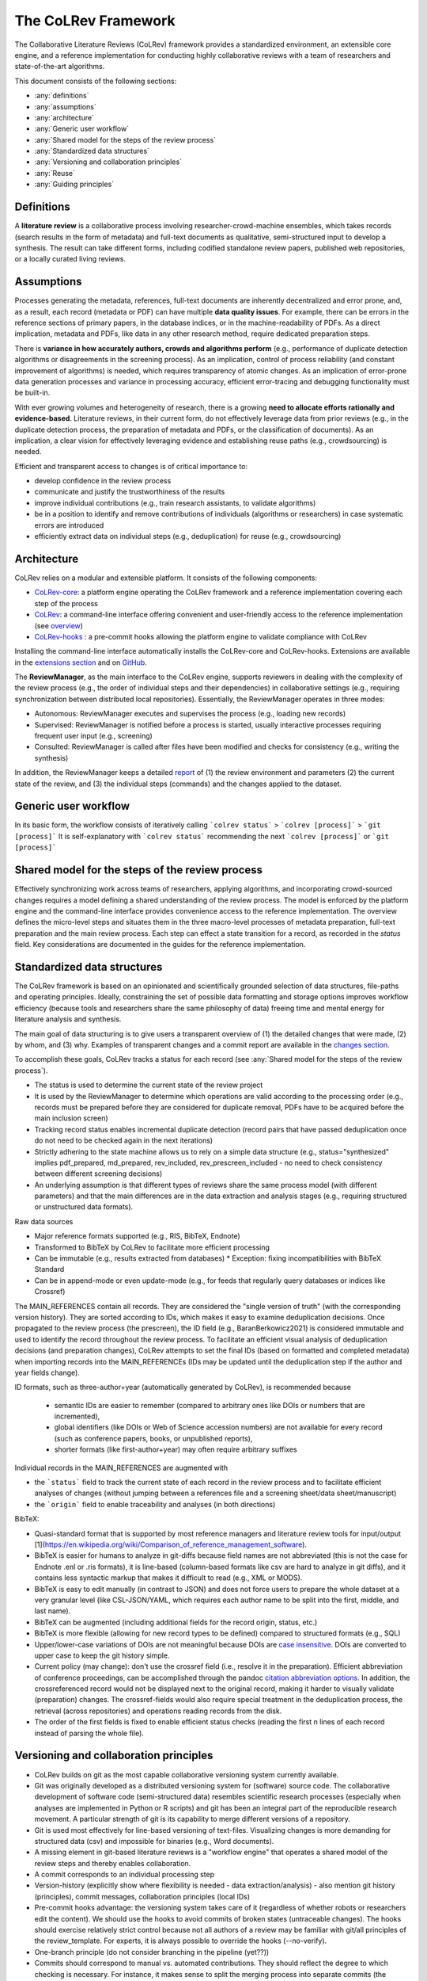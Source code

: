 
The CoLRev Framework
====================================

The Collaborative Literature Reviews (CoLRev) framework provides a standardized environment, an extensible core engine, and a reference implementation for conducting highly collaborative reviews with a team of researchers and state-of-the-art algorithms.

This document consists of the following sections:

- :any:`definitions`
- :any:`assumptions`
- :any:`architecture`
- :any:`Generic user workflow`
- :any:`Shared model for the steps of the review process`
- :any:`Standardized data structures`
- :any:`Versioning and collaboration principles`
- :any:`Reuse`
- :any:`Guiding principles`

.. _definitions:

Definitions
---------------

A **literature review** is a collaborative process involving researcher-crowd-machine ensembles, which takes records (search results in the form of metadata) and full-text documents as qualitative, semi-structured input to develop a synthesis. The result can take different forms, including codified standalone review papers, published web repositories, or a locally curated living reviews.

.. _assumptions:

Assumptions
------------

Processes generating the metadata, references, full-text documents are inherently decentralized and error prone, and, as a result, each record (metadata or PDF) can have multiple **data quality issues**.
For example, there can be errors in the reference sections of primary papers, in the database indices, or in the machine-readability of PDFs.
As a direct implication, metadata and PDFs, like data in any other research method, require dedicated preparation steps.

There is **variance in how accurately authors, crowds and algorithms perform** (e.g., performance of duplicate detection algorithms or disagreements in the screening process).
As an implication, control of process reliability (and constant improvement of algorithms) is needed, which requires transparency of atomic changes.
As an implication of error-prone data generation processes and variance in processing accuracy, efficient error-tracing and debugging functionality must be built-in.

With ever growing volumes and heterogeneity of research, there is a growing **need to allocate efforts rationally and evidence-based**.
Literature reviews, in their current form, do not effectively leverage data from prior reviews (e.g., in the duplicate detection process, the preparation of metadata and PDFs, or the classification of documents).
As an implication, a clear vision for effectively leveraging evidence and establishing reuse paths (e.g., crowdsourcing) is needed.

Efficient and transparent access to changes is of critical importance to:

- develop confidence in the review process
- communicate and justify the trustworthiness of the results
- improve individual contributions (e.g., train research assistants, to validate algorithms)
- be in a position to identify and remove contributions of individuals (algorithms or researchers) in case systematic errors are introduced
- efficiently extract data on individual steps (e.g., deduplication) for reuse (e.g., crowdsourcing)

.. figure:: ../../figures/macro_framework.svg
   :alt: Macro framework

.. _architecture:

Architecture
---------------------

CoLRev relies on a modular and extensible platform. It consists of the following components:

- `CoLRev-core`_: a platform engine operating the CoLRev framework and a reference implementation covering each step of the process
- `CoLRev`_: a command-line interface offering convenient and user-friendly access to the reference implementation (see `overview <../guides/overview.html>`_)
- `CoLRev-hooks`_ : a pre-commit hooks allowing the platform engine to validate compliance with CoLRev

Installing the command-line interface automatically installs the CoLRev-core and CoLRev-hooks.
Extensions are available in the `extensions section <resources/extensions.html>`_ and on `GitHub <https://github.com/topics/colrev-extension>`_.


The **ReviewManager**, as the main interface to the CoLRev engine, supports reviewers in dealing with the complexity of the review process (e.g., the order of individual steps and their dependencies) in collaborative settings (e.g., requiring synchronization between distributed local repositories).
Essentially, the ReviewManager operates in three modes:

- Autonomous: ReviewManager executes and supervises the process (e.g., loading new records)
- Supervised: ReviewManager is notified before a process is started, usually interactive processes requiring frequent user input (e.g., screening)
- Consulted: ReviewManager is called after files have been modified and checks for consistency (e.g., writing the synthesis)

In addition, the ReviewManager keeps a detailed `report <../guides/changes.html#git-commit-report>`_ of (1) the review environment and parameters (2) the current state of the review, and (3) the individual steps (commands) and the changes applied to the dataset.

.. _Generic user workflow:

Generic user workflow
-------------------------

In its basic form, the workflow consists of iteratively calling ```colrev status``` > ```colrev [process]``` > ```git [process]```
It is self-explanatory with ```colrev status``` recommending the next ```colrev [process]``` or ```git [process]```

.. figure:: ../../figures/workflow-cycle.svg
   :width: 700
   :alt: Workflow cycle

.. _Shared model for the steps of the review process:

Shared model for the steps of the review process
-------------------------------------------------------------------

Effectively synchronizing work across teams of researchers, applying algorithms, and incorporating crowd-sourced changes requires a model defining a shared understanding of the review process.
The model is enforced by the platform engine and the command-line interface provides convenience access to the reference implementation.
The overview defines the micro-level steps and situates them in the three macro-level processes of metadata preparation, full-text preparation and the main review process.
Each step can effect a state transition for a record, as recorded in the *status* field.
Key considerations are documented in the guides for the reference implementation.

.. figure:: ../../figures/state-machine.svg
   :width: 700
   :alt: Overview of states

.. _Standardized data structures:

Standardized data structures
---------------------------------

The CoLRev framework is based on an opinionated and scientifically grounded selection of data structures, file-paths and operating principles.
Ideally, constraining the set of possible data formatting and storage options improves workflow efficiency (because tools and researchers share the same philosophy of data) freeing time and mental energy for literature analysis and synthesis.

The main goal of data structuring is to give users a transparent overview of (1) the detailed changes that were made, (2) by whom, and (3) why.
Examples of transparent changes and a commit report are available in the `changes section <../guides/changes.html>`_.

To accomplish these goals, CoLRev tracks a status for each record (see :any:`Shared model for the steps of the review process`).

- The status is used to determine the current state of the review project
- It is used by the ReviewManager to determine which operations are valid according to the processing order (e.g., records must be prepared before they are considered for duplicate removal, PDFs have to be acquired before the main inclusion screen)
- Tracking record status enables incremental duplicate detection (record pairs that have passed deduplication once do not need to be checked again in the next iterations)
- Strictly adhering to the state machine allows us to rely on a simple data structure (e.g., status="synthesized" implies pdf_prepared, md_prepared, rev_included, rev_prescreen_included - no need to check consistency between different screening decisions)
- An underlying assumption is that different types of reviews share the same process model (with different parameters) and that the main differences are in the data extraction and analysis stages (e.g., requiring structured or unstructured data formats).

Raw data sources

- Major reference formats supported (e.g., RIS, BibTeX, Endnote)
- Transformed to BibTeX by CoLRev to facilitate more efficient processing
- Can be immutable (e.g., results extracted from databases) * Exception: fixing incompatibilities with BibTeX Standard
- Can be in append-mode or even update-mode (e.g., for feeds that regularly query databases or indices like Crossref)

The MAIN_REFERENCES contain all records.
They are considered the "single version of truth" (with the corresponding version history).
They are sorted according to IDs, which makes it easy to examine deduplication decisions. Once propagated to the review process (the prescreen), the ID field (e.g., BaranBerkowicz2021) is considered immutable and used to identify the record throughout the review process.
To facilitate an efficient visual analysis of deduplication decisions (and preparation changes), CoLRev attempts to set the final IDs (based on formatted and completed metadata) when importing records into the MAIN_REFERENCEs (IDs may be updated until the deduplication step if the author and year fields change).

ID formats, such as three-author+year (automatically generated by CoLRev), is recommended because

  - semantic IDs are easier to remember (compared to arbitrary ones like DOIs or numbers that are incremented),
  - global identifiers (like DOIs or Web of Science accession numbers) are not available for every record (such as conference papers, books, or unpublished reports),
  - shorter formats (like first-author+year) may often require arbitrary suffixes

Individual records in the MAIN_REFERENCES are augmented with

- the ```status``` field to track the current state of each record in the review process and to facilitate efficient analyses of changes (without jumping between a references file and a screening sheet/data sheet/manuscript)
- the ```origin``` field to enable traceability and analyses (in both directions)

BibTeX:

- Quasi-standard format that is supported by most reference managers and literature review tools for input/output [1](https://en.wikipedia.org/wiki/Comparison_of_reference_management_software).
- BibTeX is easier for humans to analyze in git-diffs because field names are not abbreviated (this is not the case for Endnote .enl or .ris formats), it is line-based (column-based formats like csv are hard to analyze in git diffs), and it contains less syntactic markup that makes it difficult to read (e.g., XML or MODS).
- BibTeX is easy to edit manually (in contrast to JSON) and does not force users to prepare the whole dataset at a very granular level (like CSL-JSON/YAML, which requires each author name to be split into the first, middle, and last name).
- BibTeX can be augmented (including additional fields for the record origin, status, etc.)
- BibTeX is more flexible (allowing for new record types to be defined) compared to structured formats (e.g., SQL)
- Upper/lower-case variations of DOIs are not meaningful because DOIs are `case insensitive <https://www.doi.org/doi_handbook/2_Numbering.html>`_. DOIs are converted to upper case to keep the git history simple.
- Current policy (may change): don't use the crossref field (i.e., resolve it in the preparation). Efficient abbreviation of conference proceedings, can be accomplished through the pandoc `citation abbreviation options <https://pandoc.org/MANUAL.html#option--citation-abbreviations>`_. In addition, the crossreferenced record would not be displayed next to the original record, making it harder to visually validate (preparation) changes. The crossref-fields would also require special treatment in the deduplication process, the retrieval (across repositories) and operations reading records from the disk.
- The order of the first fields is fixed to enable efficient status checks (reading the first n lines of each record instead of parsing the whole file).

.. _CoLRev: https://github.com/geritwagner/colrev
.. _CoLRev-core: https://github.com/geritwagner/colrev_core
.. _CoLRev-hooks: https://github.com/geritwagner/colrev-hooks
.. _CoLRev-extensions: https://github.com/topics/colrev-extension

.. _Versioning and collaboration principles:

Versioning and collaboration principles
--------------------------------------------------

- CoLRev builds on git as the most capable collaborative versioning system currently available.
- Git was originally developed as a distributed versioning system for (software) source code. The collaborative development of software code (semi-structured data) resembles scientific research processes (especially when analyses are implemented in Python or R scripts) and git has been an integral part of the reproducible research movement. A particular strength of git is its capability to merge different versions of a repository.
- Git is used most effectively for line-based versioning of text-files. Visualizing changes is more demanding for structured data (csv) and impossible for binaries (e.g., Word documents).
- A missing element in git-based literature reviews is a "workflow engine" that operates a shared model of the review steps and thereby enables collaboration.
- A commit corresponds to an individual processing step
- Version-history  (explicitly show where flexibility is needed - data extraction/analysis) - also mention git history (principles), commit messages, collaboration principles (local IDs)
- Pre-commit hooks advantage: the versioning system takes care of it (regardless of whether robots or researchers edit the content). We should use the hooks to avoid commits of broken states (untraceable changes). The hooks should exercise relatively strict control because not all authors of a review may be familiar with git/all principles of the review_template. For experts, it is always possible to override the hooks (--no-verify).
- One-branch principle (do not consider branching in the pipeline (yet??))
- Commits should correspond to manual vs. automated contributions. They should reflect the degree to which checking is necessary. For instance, it makes sense to split the merging process into separate commits (the automated/identical ones and the manual ones)
- Git versions should be frequent but also well thought-through and checked/reviewed
- Committed changes should be as small as possible for collaboration/merging purposes (also for checking/restoring)
- Scripts should add their changes to the index

.. _Reuse:

Reuse
--------------------------------------------------

Reuse of community-curated data is a built-in feature of CoLRev, aimed at saving efforts across projects as well as increasing accuracy and richness of the process.
Per default, every CoLRev repository that is registered locally makes its data accessible to all other local repositories.
This means that all general operations (e.g., preparing metadata or linking PDFs) are completed automatically once indexed.
Of course, reuse is the most powerful when curated content (such as reviews, topic or journal-related repositories) is shared within teams or publicly.

CoLRev builds on a comprehensive vision of reusing community-curated data, as illustrated in the figure.
This includes:

- assigning shared IDs in the load process
- curated record metadata in the preparation process
- data on duplicate/non-duplicate relationships
- urls and local paths for PDFs
- fingerprints (hashes) to identify and verify PDFs
- any other label or data associated with the curated records

.. figure:: ../../figures/reuse.svg
   :width: 700
   :alt: Reuse of community-curated data

The colrev_cml_assistant extension provides an environment supporting researchers in curating shared repositories based on crowdsourcing and machine-learning.

.. _Guiding principles:

Guiding principles
---------------------

- Open source software (facilitate competition without lock-in, extensibility)
- Leverage powerful tools and libraries (their ongoing improvements)
- Integration with other tools/environments
- Transparency
- Design for humans (set reasonable defaults that are in line with a systematic approach, make commands and code self-explanatory, human processing time is valuable - prefer supervised execution and correction of algorithms to highly labor-intensive manual editing when algorithm performance is reasonably high, make it easy to identify, trace and correct errors in the project and at source)

